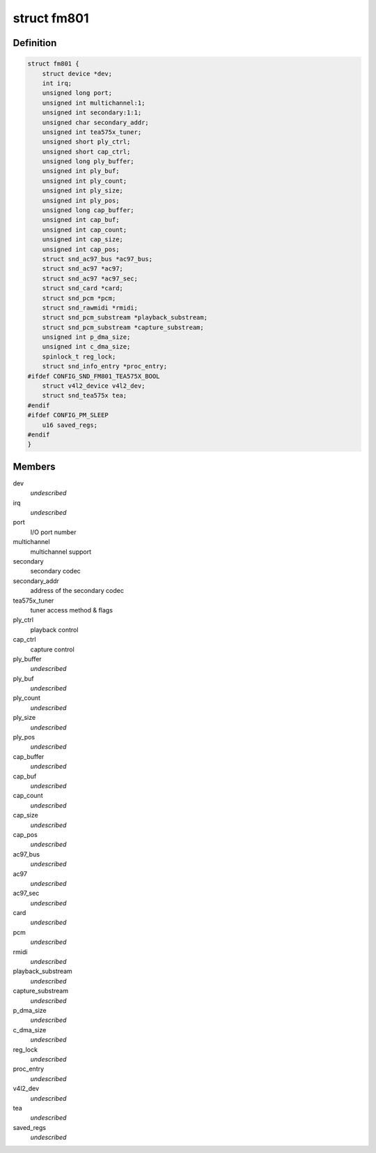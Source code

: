 .. -*- coding: utf-8; mode: rst -*-
.. src-file: sound/pci/fm801.c

.. _`fm801`:

struct fm801
============

.. c:type:: struct fm801

    describes FM801 chip

.. _`fm801.definition`:

Definition
----------

.. code-block:: c

    struct fm801 {
        struct device *dev;
        int irq;
        unsigned long port;
        unsigned int multichannel:1;
        unsigned int secondary:1:1;
        unsigned char secondary_addr;
        unsigned int tea575x_tuner;
        unsigned short ply_ctrl;
        unsigned short cap_ctrl;
        unsigned long ply_buffer;
        unsigned int ply_buf;
        unsigned int ply_count;
        unsigned int ply_size;
        unsigned int ply_pos;
        unsigned long cap_buffer;
        unsigned int cap_buf;
        unsigned int cap_count;
        unsigned int cap_size;
        unsigned int cap_pos;
        struct snd_ac97_bus *ac97_bus;
        struct snd_ac97 *ac97;
        struct snd_ac97 *ac97_sec;
        struct snd_card *card;
        struct snd_pcm *pcm;
        struct snd_rawmidi *rmidi;
        struct snd_pcm_substream *playback_substream;
        struct snd_pcm_substream *capture_substream;
        unsigned int p_dma_size;
        unsigned int c_dma_size;
        spinlock_t reg_lock;
        struct snd_info_entry *proc_entry;
    #ifdef CONFIG_SND_FM801_TEA575X_BOOL
        struct v4l2_device v4l2_dev;
        struct snd_tea575x tea;
    #endif
    #ifdef CONFIG_PM_SLEEP
        u16 saved_regs;
    #endif
    }

.. _`fm801.members`:

Members
-------

dev
    *undescribed*

irq
    *undescribed*

port
    I/O port number

multichannel
    multichannel support

secondary
    secondary codec

secondary_addr
    address of the secondary codec

tea575x_tuner
    tuner access method & flags

ply_ctrl
    playback control

cap_ctrl
    capture control

ply_buffer
    *undescribed*

ply_buf
    *undescribed*

ply_count
    *undescribed*

ply_size
    *undescribed*

ply_pos
    *undescribed*

cap_buffer
    *undescribed*

cap_buf
    *undescribed*

cap_count
    *undescribed*

cap_size
    *undescribed*

cap_pos
    *undescribed*

ac97_bus
    *undescribed*

ac97
    *undescribed*

ac97_sec
    *undescribed*

card
    *undescribed*

pcm
    *undescribed*

rmidi
    *undescribed*

playback_substream
    *undescribed*

capture_substream
    *undescribed*

p_dma_size
    *undescribed*

c_dma_size
    *undescribed*

reg_lock
    *undescribed*

proc_entry
    *undescribed*

v4l2_dev
    *undescribed*

tea
    *undescribed*

saved_regs
    *undescribed*

.. This file was automatic generated / don't edit.

